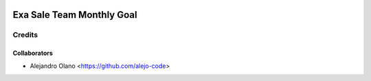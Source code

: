 .. image:: https://img.shields.io/badge/licence-AGPL--3-blue.svg
   :target: http://www.gnu.org/licenses/agpl-3.0-standalone.html
   :alt: License: AGPL-3

=================
Exa Sale Team Monthly Goal
=================

Credits
-------

Collaborators
=============

* Alejandro Olano <https://github.com/alejo-code>
